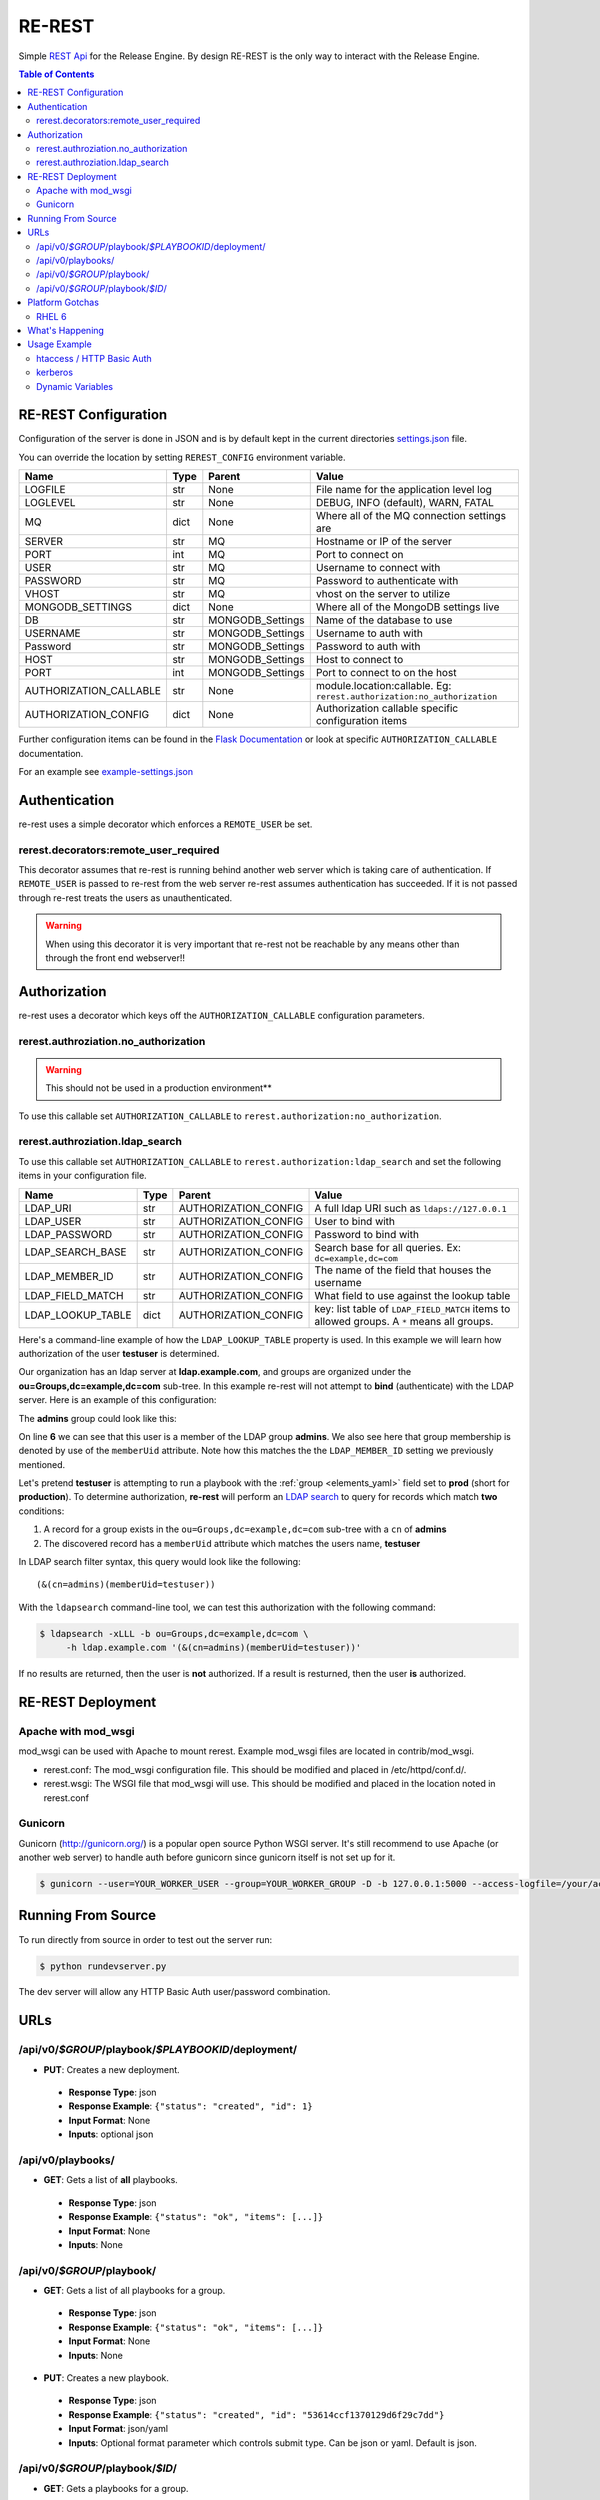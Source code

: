 .. _re_rest:

RE-REST
-------
Simple `REST Api
<http://en.wikipedia.org/wiki/Representational_state_transfer>`_ for
the Release Engine. By design RE-REST is the only way to interact with
the Release Engine.

.. contents:: Table of Contents
   :depth: 3

.. _rerest_conf:

RE-REST Configuration
~~~~~~~~~~~~~~~~~~~~~


Configuration of the server is done in JSON and is by default kept in
the current directories `settings.json
<https://github.com/RHInception/re-rest/blob/master/example-settings.json>`_
file.

You can override the location by setting ``REREST_CONFIG`` environment variable.


========================= ====== =================== ===========================================
Name                      Type   Parent              Value
========================= ====== =================== ===========================================
LOGFILE                   str    None                File name for the application level log
LOGLEVEL                  str    None                DEBUG, INFO (default), WARN, FATAL
MQ                        dict   None                Where all of the MQ connection settings are
SERVER                    str    MQ                  Hostname or IP of the server
PORT                      int    MQ                  Port to connect on
USER                      str    MQ                  Username to connect with
PASSWORD                  str    MQ                  Password to authenticate with
VHOST                     str    MQ                  vhost on the server to utilize
MONGODB_SETTINGS          dict   None                Where all of the MongoDB settings live
DB                        str    MONGODB_Settings    Name of the database to use
USERNAME                  str    MONGODB_Settings    Username to auth with
Password                  str    MONGODB_Settings    Password to auth with
HOST                      str    MONGODB_Settings    Host to connect to
PORT                      int    MONGODB_Settings    Port to connect to on the host
AUTHORIZATION_CALLABLE    str    None                module.location:callable. Eg: ``rerest.authorization:no_authorization``
AUTHORIZATION_CONFIG      dict   None                Authorization callable specific configuration items
========================= ====== =================== ===========================================


Further configuration items can be found in the `Flask Documentation
<http://flask.pocoo.org/docs/config/#builtin-configuration-values>`_
or look at specific ``AUTHORIZATION_CALLABLE`` documentation.

For an example see `example-settings.json <http://github.com/RHInception/re-rest/blob/master/example-settings.json>`_


Authentication
~~~~~~~~~~~~~~
re-rest uses a simple decorator which enforces a ``REMOTE_USER`` be set.

rerest.decorators:remote_user_required
``````````````````````````````````````

This decorator assumes that re-rest is running behind another web
server which is taking care of authentication. If ``REMOTE_USER`` is
passed to re-rest from the web server re-rest assumes authentication
has succeeded. If it is not passed through re-rest treats the users as
unauthenticated.

.. warning::
   When using this decorator it is very important that re-rest not be reachable by any means other than through the front end webserver!!

Authorization
~~~~~~~~~~~~~
re-rest uses a decorator which keys off the ``AUTHORIZATION_CALLABLE`` configuration parameters.


rerest.authroziation.no_authorization
`````````````````````````````````````
.. warning::
   This should not be used in a production environment**

To use this callable set ``AUTHORIZATION_CALLABLE`` to ``rerest.authorization:no_authorization``.


rerest.authroziation.ldap_search
````````````````````````````````

To use this callable set ``AUTHORIZATION_CALLABLE`` to ``rerest.authorization:ldap_search`` and set the following items
in your configuration file.

=================== ====== ====================== ================================================
Name                Type   Parent                 Value
=================== ====== ====================== ================================================
LDAP_URI            str    AUTHORIZATION_CONFIG   A full ldap URI such as ``ldaps://127.0.0.1``
LDAP_USER           str    AUTHORIZATION_CONFIG   User to bind with
LDAP_PASSWORD       str    AUTHORIZATION_CONFIG   Password to bind with
LDAP_SEARCH_BASE    str    AUTHORIZATION_CONFIG   Search base for all queries. Ex: ``dc=example,dc=com``
LDAP_MEMBER_ID      str    AUTHORIZATION_CONFIG   The name of the field that houses the username
LDAP_FIELD_MATCH    str    AUTHORIZATION_CONFIG   What field to use against the lookup table
LDAP_LOOKUP_TABLE   dict   AUTHORIZATION_CONFIG   key: list table of ``LDAP_FIELD_MATCH`` items to allowed groups. A ``*`` means all groups.
=================== ====== ====================== ================================================

Here's a command-line example of how the ``LDAP_LOOKUP_TABLE``
property is used. In this example we will learn how authorization of
the user **testuser** is determined.

Our organization has an ldap server at **ldap.example.com**, and
groups are organized under the **ou=Groups,dc=example,dc=com**
sub-tree. In this example re-rest will not attempt to **bind**
(authenticate) with the LDAP server. Here is an example of this
configuration:

.. code-block:: json
   :linenos:
   :emphasize-lines: 10

    {
        "AUTHORIZATION_CONFIG": {
            "LDAP_URI": "ldap://ldap.example.com",
            "LDAP_USER": "",
            "LDAP_PASSWORD": "",
            "LDAP_SEARCH_BASE": "ou=Groups,dc=example,dc=com",
            "LDAP_MEMBER_ID": "memberUid",
            "LDAP_FIELD_MATCH": "cn",
            "LDAP_LOOKUP_TABLE": {
                "admins": ["prod"],
                "superadmins": ["*"]
            }
        }
   }

The **admins** group could look like this:

.. code-block:: console
   :linenos:
   :emphasize-lines: 6

   dn: cn=admins,ou=Groups,dc=example,dc=com
   cn: admins
   objectClass: top
   objectClass: posixGroup
   gidNumber: 1337
   memberUid: testuser
   memberUid: testboss

On line **6** we can see that this user is a member of the LDAP group
**admins**. We also see here that group membership is denoted by use
of the ``memberUid`` attribute. Note how this matches the the
``LDAP_MEMBER_ID`` setting we previously mentioned.

Let's pretend **testuser** is attempting to run a playbook with the
:ref:`group <elements_yaml>` field set to **prod** (short for
**production**). To determine authorization, **re-rest** will perform
an `LDAP search <https://www.ietf.org/rfc/rfc2254.txt>`_ to query for
records which match **two** conditions:

#. A record for a group exists in the ``ou=Groups,dc=example,dc=com``
   sub-tree with a ``cn`` of **admins**
#. The discovered record has a ``memberUid`` attribute which matches
   the users name, **testuser**

In LDAP search filter syntax, this query would look like the following::

   (&(cn=admins)(memberUid=testuser))

With the ``ldapsearch`` command-line tool, we can test this
authorization with the following command:

.. code-block:: console

   $ ldapsearch -xLLL -b ou=Groups,dc=example,dc=com \
        -h ldap.example.com '(&(cn=admins)(memberUid=testuser))'

If no results are returned, then the user is **not** authorized. If a
result is resturned, then the user **is** authorized.


.. _rerest_deployment:

RE-REST Deployment
~~~~~~~~~~~~~~~~~~


Apache with mod_wsgi
````````````````````
mod_wsgi can be used with Apache to mount rerest. Example mod_wsgi files are located in contrib/mod_wsgi.

* rerest.conf: The mod_wsgi configuration file. This should be modified and placed in /etc/httpd/conf.d/.
* rerest.wsgi: The WSGI file that mod_wsgi will use. This should be modified and placed in the location noted in rerest.conf

Gunicorn
````````
Gunicorn (http://gunicorn.org/) is a popular open source Python WSGI server. It's still recommend to use Apache (or another web server) to handle auth before gunicorn since gunicorn itself is not set up for it.

.. code-block:: bash

   $ gunicorn --user=YOUR_WORKER_USER --group=YOUR_WORKER_GROUP -D -b 127.0.0.1:5000 --access-logfile=/your/access.log --error-logfile=/your/error.log -e REREST_CONFIG=/full/path/to/settings.json rerest.app:app


Running From Source
~~~~~~~~~~~~~~~~~~~
To run directly from source in order to test out the server run:

.. code-block:: bash

   $ python rundevserver.py

The dev server will allow any HTTP Basic Auth user/password combination.


URLs
~~~~

/api/v0/*$GROUP*/playbook/*$PLAYBOOKID*/deployment/
`````````````````````````````````````````````````````

* **PUT**: Creates a new deployment.

 * **Response Type**: json
 * **Response Example**: ``{"status": "created", "id": 1}``
 * **Input Format**: None
 * **Inputs**: optional json

/api/v0/playbooks/
``````````````````
* **GET**: Gets a list of **all** playbooks.

 * **Response Type**: json
 * **Response Example**: ``{"status": "ok", "items": [...]}``
 * **Input Format**: None
 * **Inputs**: None


/api/v0/*$GROUP*/playbook/
````````````````````````````
* **GET**: Gets a list of all playbooks for a group.

 * **Response Type**: json
 * **Response Example**: ``{"status": "ok", "items": [...]}``
 * **Input Format**: None
 * **Inputs**: None

* **PUT**: Creates a new playbook.

 * **Response Type**: json
 * **Response Example**: ``{"status": "created", "id": "53614ccf1370129d6f29c7dd"}``
 * **Input Format**: json/yaml
 * **Inputs**: Optional format parameter which controls submit type. Can be json or yaml. Default is json.


/api/v0/*$GROUP*/playbook/*$ID*/
``````````````````````````````````
* **GET**: Gets a playbooks for a group.

 * **Response Type**: json/yaml
 * **Response Example**: ``{"status": "ok", "item": ...}``
 * **Input Format**: None
 * **Inputs**: Optional format parameter which controls response type. Can be json or yaml. Default is json.

* **POST**: Replace a playbook in a group.

 * **Response Type**: json
 * **Response Example**: ``{"status": "ok", "id": "53614ccf1370129d6f29c7dd"}``
 * **Input Format**: json/yaml
 * **Inputs**: Optional format parameter which controls response type. Can be json or yaml. Default is json.

* **DELETE**: Delete a playbook in a group.

 * **Response Type**: json
 * **Response Example**: ``{"status": "gone"}``
 * **Input Format**: None
 * **Inputs**: None



Platform Gotchas
~~~~~~~~~~~~~~~~~

RHEL 6
``````
You may need to add the following to your PYTHONPATH to be able to use Jinja2:

::

   /usr/lib/python2.6/site-packages/Jinja2-2.6-py2.6.egg


What's Happening
~~~~~~~~~~~~~~~~
#. User requests a new job via the REST endpoint
#. The REST server creates a temporary response queue and binds it to the exchange with the same name.
#. The REST server creates a message with a reply_to of the temporary response queue's topic.
#. The REST server sends the message to the bus on exchange *re* and topic *job.create*. Body Example: {"group": "nameofgroup"}
#. The REST server waits on the temporary response queue for a response.
#. Once a response is returned the REST service loads the body into a json structure and pulls out the id parameter.
#. The REST service then responds to the user with the job id.
#. The temporary response queue then is automatically deleted by the bus.


Usage Example
~~~~~~~~~~~~~
The authentication mechanism used in the front end webserver could be set up to use vastly different schemes. Instead of covering every possible authentication style which could be used we will work with two common ones in usage examples: htacces and kerberos.

.. note::
   Setting up the front end proxy server for authentication is out of scope for this documentation.

htaccess / HTTP Basic Auth
``````````````````````````
.. code-block:: bash

   $ curl -X PUT --user "USERNAME" -H "Content-Type: application/json" --data @file.json https://rerest.example.com/api/v0/test/playbook/
   Password:

   ... # 201 and json data if exists, otherwise an error code


kerberos
````````
.. code-block:: bash

   $ kinit -f USERNAME
   Password for USERNAME@DOMAIN:
   $ curl --negotiate -u 'a:a' -H "Content-Type: application/json" --data @file.json -X PUT https://rerest.example.com/api/v0/test/playbook/

   ... # 201 and json data if exists, otherwise an error code


Dynamic Variables
`````````````````
.. _rerest_dynamic_variables:

Passing dynamic variables requires two additions

#. We must set the ``Content-Type`` header (``-H ...`` below) to ``application/json``
#. We must pass **data** (``-d '{....}'`` below) for the ``PUT`` to send to the server

This example sets the ``Content-Type`` and passes two **dynamic
variables**: ``cart`` which is the name of a `Juicer
<https://github.com/juicer/juicer>`_ release cart, and
``environment``, which is the environment to push the release cart
contents to.

.. code-block:: bash

  $ curl -u "user:passwd" -H "Content-Type: application/json" -d '{"cart": "bitmath", "environment": "re"}' -X PUT http://rerest.example.com/api/v0/test/playbook/12345/deployment/

   ... # 201 and json data if exists, otherwise an error code

.. seealso::

      * :ref:`RE-WORKER-JUICER <re_worker_juicer>`

      * :ref:`Playbooks → Dynamic Variables <playbooks_steps_dynamic>`
